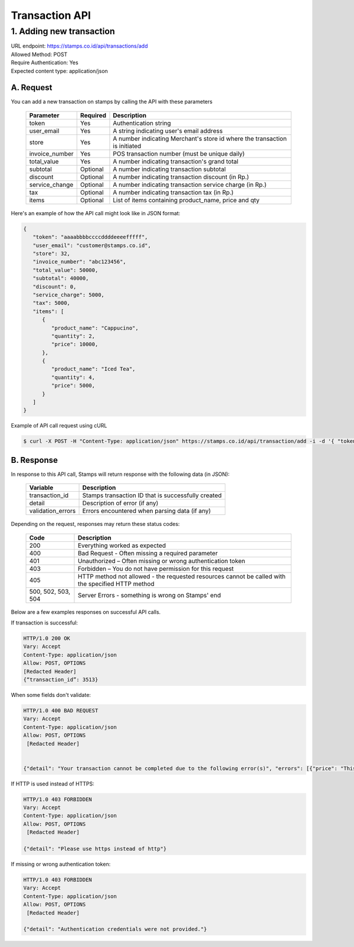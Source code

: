 ************************************
Transaction API
************************************

1. Adding new transaction
=============================
| URL endpoint: https://stamps.co.id/api/transactions/add
| Allowed Method: POST
| Require Authentication: Yes
| Expected content type: application/json


A. Request
-----------------------------

You can add a new transaction on stamps by calling the API with these parameters


    =============== =========== =======================
    Parameter       Required    Description
    =============== =========== =======================
    token           Yes         Authentication string
    user_email      Yes         A string indicating user's
                                email address
    store           Yes         A number indicating Merchant's
                                store id where the transaction is initiated
    invoice_number  Yes         POS transaction number (must
                                be unique daily)
    total_value     Yes         A number indicating
                                transaction's grand total
    subtotal        Optional    A number indicating
                                transaction subtotal
    discount        Optional    A number indicating
                                transaction discount (in Rp.)
    service_change  Optional    A number indicating
                                transaction service charge (in Rp.)
    tax             Optional    A number indicating
                                transaction tax (in Rp.)
    items           Optional    List of items containing
                                product_name, price and qty
    =============== =========== =======================


Here's an example of how the API call might look like in JSON format:

.. code-block:: javascript

        {
           "token": "aaaabbbbccccddddeeeefffff",
           "user_email": "customer@stamps.co.id",
           "store": 32,
           "invoice_number": "abc123456",
           "total_value": 50000,
           "subtotal": 40000,
           "discount": 0,
           "service_charge": 5000,
           "tax": 5000,
           "items": [
              {
                 "product_name": "Cappucino",
                 "quantity": 2,
                 "price": 10000,
              },
              {
                 "product_name": "Iced Tea",
                 "quantity": 4,
                 "price": 5000,
              }
           ]
        }


Example of API call request using cURL

.. code-block :: bash

    $ curl -X POST -H "Content-Type: application/json" https://stamps.co.id/api/transaction/add -i -d '{ "token": "aaabbbcccdddeeeffff", "user_email": "Customer@stamps.co.id", "store": 2, "invoice_number": "abc123", "total_value": 50000, "subtotal": 40000, "discount": 0, "service_charge": 5000, "tax": 50000, "items": [{"product_name": "Cappucino", "quantity": 2, "price": 10000}, {"product_name": "Iced Tea", "quantity": 4, "price": 5000}]}'




B. Response
-----------------------------

In response to this API call, Stamps will return response with the following data (in JSON):

    =================== ==================
    Variable            Description
    =================== ==================
    transaction_id      Stamps transaction ID that is successfully created
    detail              Description of error (if any)
    validation_errors   Errors encountered when parsing data (if any)
    =================== ==================

Depending on the request, responses may return these status codes:

    =================== ==============================
    Code                Description
    =================== ==============================
    200                 Everything worked as expected
    400                 Bad Request - Often missing a
                        required parameter
    401                 Unauthorized – Often missing or
                        wrong authentication token
    403                 Forbidden – You do not have
                        permission for this request
    405                 HTTP method not allowed - the
                        requested resources cannot be called with the specified HTTP method
    500, 502, 503, 504  Server Errors - something is
                        wrong on Stamps' end
    =================== ==============================

Below are a few examples responses on successful API calls.


If transaction is successful:

.. code-block :: bash

      HTTP/1.0 200 OK
      Vary: Accept
      Content-Type: application/json
      Allow: POST, OPTIONS
      [Redacted Header]
      {“transaction_id”: 3513}



When some fields don't validate:

.. code-block :: bash

      HTTP/1.0 400 BAD REQUEST
      Vary: Accept
      Content-Type: application/json
      Allow: POST, OPTIONS
       [Redacted Header]


      {"detail": "Your transaction cannot be completed due to the following error(s)", "errors": [{"price": "This field is required."}, {"invoice_number": "Store does not exist"}]}


If HTTP is used instead of HTTPS:

.. code-block :: bash

      HTTP/1.0 403 FORBIDDEN
      Vary: Accept
      Content-Type: application/json
      Allow: POST, OPTIONS
       [Redacted Header]

      {"detail": "Please use https instead of http"}


If missing or wrong authentication token:

.. code-block :: bash

      HTTP/1.0 403 FORBIDDEN
      Vary: Accept
      Content-Type: application/json
      Allow: POST, OPTIONS
       [Redacted Header]

      {"detail": "Authentication credentials were not provided."}

